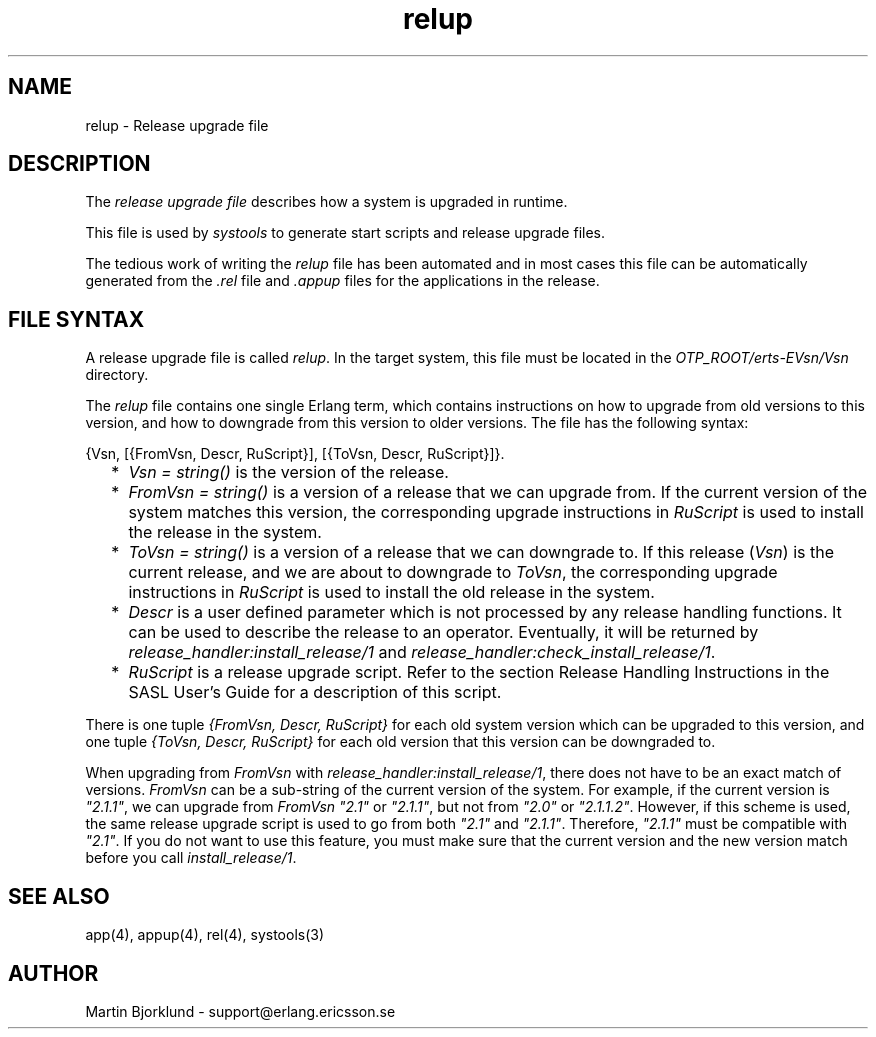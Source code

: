.TH relup 4 "sasl  1.9" "Ericsson Utvecklings AB" "FILES"
.SH NAME
relup \- Release upgrade file
.SH DESCRIPTION
.LP
The \fIrelease upgrade file\fR describes how a system is upgraded in runtime\&. 
.LP
This file is used by \fIsystools\fR to generate start scripts and release upgrade files\&. 
.LP
The tedious work of writing the \fIrelup\fR file has been automated and in most cases this file can be automatically generated from the \fI\&.rel\fR file and \fI\&.appup\fR files for the applications in the release\&. 

.SH FILE SYNTAX
.LP
A release upgrade file is called \fIrelup\fR\&. In the target system, this file must be located in the \fIOTP_ROOT/erts-EVsn/Vsn\fR directory\&. 
.LP
The \fIrelup\fR file contains one single Erlang term, which contains instructions on how to upgrade from old versions to this version, and how to downgrade from this version to older versions\&. The file has the following syntax: 

.nf
    {Vsn, [{FromVsn, Descr, RuScript}], [{ToVsn, Descr, RuScript}]}\&.
.fi
.RS 2
.TP 2
*
\fIVsn = string()\fR is the version of the release\&. 
.TP 2
*
\fIFromVsn = string()\fR is a version of a release that we can upgrade from\&. If the current version of the system matches this version, the corresponding upgrade instructions in \fIRuScript\fR is used to install the release in the system\&. 
.TP 2
*
\fIToVsn = string()\fR is a version of a release that we can downgrade to\&. If this release (\fIVsn\fR) is the current release, and we are about to downgrade to \fIToVsn\fR, the corresponding upgrade instructions in \fIRuScript\fR is used to install the old release in the system\&. 
.TP 2
*
\fIDescr\fR is a user defined parameter which is not processed by any release handling functions\&. It can be used to describe the release to an operator\&. Eventually, it will be returned by \fIrelease_handler:install_release/1\fR and \fIrelease_handler:check_install_release/1\fR\&. 
.TP 2
*
\fIRuScript\fR is a release upgrade script\&. Refer to the section Release Handling Instructions in the SASL User\&'s Guide for a description of this script\&. 
.RE
.LP
There is one tuple \fI{FromVsn, Descr, RuScript}\fR for each old system version which can be upgraded to this version, and one tuple \fI{ToVsn, Descr, RuScript}\fR for each old version that this version can be downgraded to\&. 
.LP
When upgrading from \fIFromVsn\fR with \fIrelease_handler:install_release/1\fR, there does not have to be an exact match of versions\&. \fIFromVsn\fR can be a sub-string of the current version of the system\&. For example, if the current version is \fI"2\&.1\&.1"\fR, we can upgrade from \fIFromVsn\fR \fI"2\&.1"\fR or \fI"2\&.1\&.1"\fR, but not from \fI"2\&.0"\fR or \fI"2\&.1\&.1\&.2"\fR\&. However, if this scheme is used, the same release upgrade script is used to go from both \fI"2\&.1"\fR and \fI"2\&.1\&.1"\fR\&. Therefore, \fI"2\&.1\&.1"\fR must be compatible with \fI"2\&.1"\fR\&. If you do not want to use this feature, you must make sure that the current version and the new version match before you call \fIinstall_release/1\fR\&. 
.SH SEE ALSO
.LP
app(4), appup(4), rel(4), systools(3) 
.SH AUTHOR
.nf
Martin Bjorklund - support@erlang.ericsson.se
.fi
